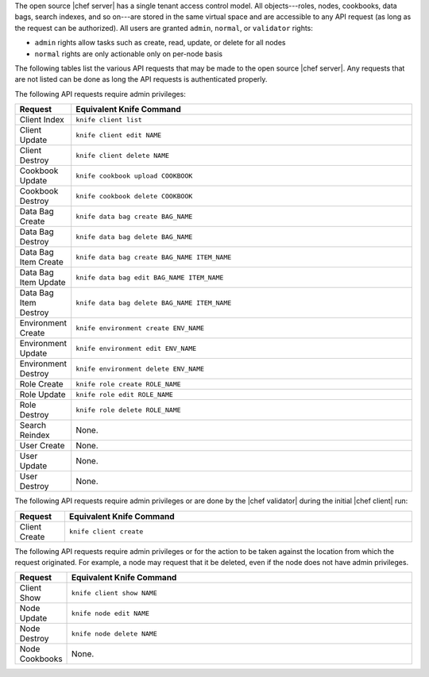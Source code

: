 .. The contents of this file may be included in multiple topics (using the includes directive).
.. The contents of this file should be modified in a way that preserves its ability to appear in multiple topics.


The open source |chef server| has a single tenant access control model. All objects---roles, nodes, cookbooks, data bags, search indexes, and so on---are stored in the same virtual space and are accessible to any API request (as long as the request can be authorized). All users are granted ``admin``, ``normal``, or ``validator`` rights:

* ``admin`` rights allow tasks such as create, read, update, or delete for all nodes
* ``normal`` rights are only actionable only on per-node basis

The following tables list the various API requests that may be made to the open source |chef server|. Any requests that are not listed can be done as long the API requests is authenticated properly.

The following API requests require admin privileges:

.. list-table::
   :widths: 60 420
   :header-rows: 1

   * - Request
     - Equivalent Knife Command
   * - Client Index
     - ``knife client list``
   * - Client Update
     - ``knife client edit NAME``
   * - Client Destroy
     - ``knife client delete NAME``
   * - Cookbook Update
     - ``knife cookbook upload COOKBOOK``
   * - Cookbook Destroy
     - ``knife cookbook delete COOKBOOK``
   * - Data Bag Create
     - ``knife data bag create BAG_NAME``
   * - Data Bag Destroy
     - ``knife data bag delete BAG_NAME``
   * - Data Bag Item Create
     - ``knife data bag create BAG_NAME ITEM_NAME``
   * - Data Bag Item Update
     - ``knife data bag edit BAG_NAME ITEM_NAME``
   * - Data Bag Item Destroy
     - ``knife data bag delete BAG_NAME ITEM_NAME``
   * - Environment Create
     - ``knife environment create ENV_NAME``
   * - Environment Update
     - ``knife environment edit ENV_NAME``
   * - Environment Destroy
     - ``knife environment delete ENV_NAME``
   * - Role Create
     - ``knife role create ROLE_NAME``
   * - Role Update
     - ``knife role edit ROLE_NAME``
   * - Role Destroy
     - ``knife role delete ROLE_NAME``
   * - Search Reindex
     - None.
   * - User Create
     - None.
   * - User Update
     - None.
   * - User Destroy
     - None.

The following API requests require admin privileges or are done by the |chef validator| during the initial |chef client| run:

.. list-table::
   :widths: 60 420
   :header-rows: 1

   * - Request
     - Equivalent Knife Command
   * - Client Create
     - ``knife client create``

The following API requests require admin privileges or for the action to be taken against the location from which the request originated. For example, a node may request that it be deleted, even if the node does not have admin privileges.
	
.. list-table::
   :widths: 60 420
   :header-rows: 1

   * - Request
     - Equivalent Knife Command
   * - Client Show
     - ``knife client show NAME``
   * - Node Update
     - ``knife node edit NAME``
   * - Node Destroy
     - ``knife node delete NAME``
   * - Node Cookbooks
     - None.

